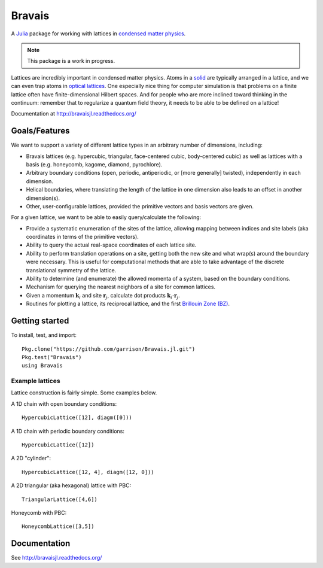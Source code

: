 =======
Bravais
=======

.. image:: https://travis-ci.org/garrison/Bravais.jl.svg?branch=master
    :target: https://travis-ci.org/garrison/Bravais.jl

.. image:: https://coveralls.io/repos/garrison/Bravais.jl/badge.svg
    :target: https://coveralls.io/r/garrison/Bravais.jl

A `Julia <http://julialang.org/>`_ package for working with lattices in `condensed matter physics <http://en.wikipedia.org/wiki/Condensed_matter_physics>`_.

.. NOTE:: This package is a work in progress.

Lattices are incredibly important in condensed matter physics.  Atoms in a `solid <http://en.wikipedia.org/wiki/Solid>`_ are typically arranged in a lattice, and we can even trap atoms in `optical lattices <http://en.wikipedia.org/wiki/Optical_lattice>`_.  One especially nice thing for computer simulation is that problems on a finite lattice often have finite-dimensional Hilbert spaces.  And for people who are more inclined toward thinking in the continuum: remember that to regularize a quantum field theory, it needs to be able to be defined on a lattice!

Documentation at http://bravaisjl.readthedocs.org/

Goals/Features
==============

We want to support a variety of different lattice types in an arbitrary number of dimensions, including:

- Bravais lattices (e.g. hypercubic, triangular, face-centered cubic, body-centered cubic) as well as lattices with a basis (e.g. honeycomb, kagome, diamond, pyrochlore).
- Arbitrary boundary conditions (open, periodic, antiperiodic, or [more generally] twisted), independently in each dimension.
- Helical boundaries, where translating the length of the lattice in one dimension also leads to an offset in another dimension(s).
- Other, user-configurable lattices, provided the primitive vectors and basis vectors are given.

For a given lattice, we want to be able to easily query/calculate the following:

- Provide a systematic enumeration of the sites of the lattice, allowing mapping between indices and site labels (aka coordinates in terms of the primitive vectors).
- Ability to query the actual real-space coordinates of each lattice site.
- Ability to perform translation operations on a site, getting both the new site and what wrap(s) around the boundary were necessary.  This is useful for computational methods that are able to take advantage of the discrete translational symmetry of the lattice.
- Ability to determine (and enumerate) the allowed momenta of a system, based on the boundary conditions.
- Mechanism for querying the nearest neighbors of a site for common lattices.
- Given a momentum :math:`\mathbf{k}_i` and site :math:`\mathbf{r}_j`, calculate dot products :math:`\mathbf{k}_i \cdot \mathbf{r}_j`.
- Routines for plotting a lattice, its reciprocal lattice, and the first `Brillouin Zone (BZ) <http://en.wikipedia.org/wiki/Brillouin_zone>`_.

Getting started
===============

To install, test, and import::

  Pkg.clone("https://github.com/garrison/Bravais.jl.git")
  Pkg.test("Bravais")
  using Bravais

Example lattices
----------------

Lattice construction is fairly simple.  Some examples below.

A 1D chain with open boundary conditions::

  HypercubicLattice([12], diagm([0]))

A 1D chain with periodic boundary conditions::

  HypercubicLattice([12])

A 2D "cylinder"::

  HypercubicLattice([12, 4], diagm([12, 0]))

A 2D triangular (aka hexagonal) lattice with PBC::

  TriangularLattice([4,6])

Honeycomb with PBC::

  HoneycombLattice([3,5])

Documentation
=============

See http://bravaisjl.readthedocs.org/
